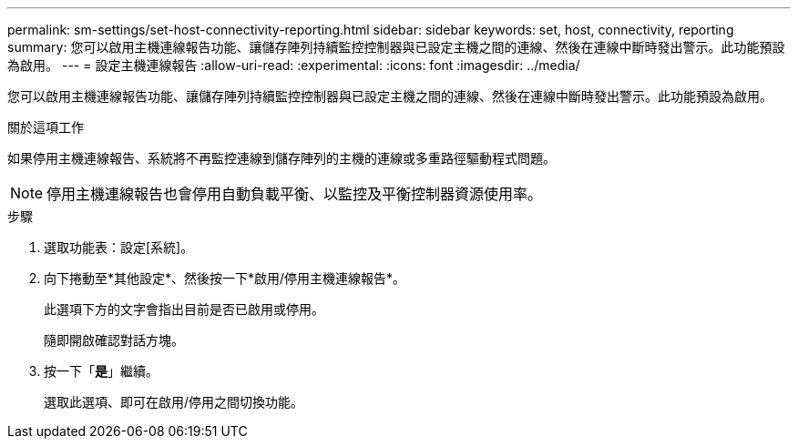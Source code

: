 ---
permalink: sm-settings/set-host-connectivity-reporting.html 
sidebar: sidebar 
keywords: set, host, connectivity, reporting 
summary: 您可以啟用主機連線報告功能、讓儲存陣列持續監控控制器與已設定主機之間的連線、然後在連線中斷時發出警示。此功能預設為啟用。 
---
= 設定主機連線報告
:allow-uri-read: 
:experimental: 
:icons: font
:imagesdir: ../media/


[role="lead"]
您可以啟用主機連線報告功能、讓儲存陣列持續監控控制器與已設定主機之間的連線、然後在連線中斷時發出警示。此功能預設為啟用。

.關於這項工作
如果停用主機連線報告、系統將不再監控連線到儲存陣列的主機的連線或多重路徑驅動程式問題。

[NOTE]
====
停用主機連線報告也會停用自動負載平衡、以監控及平衡控制器資源使用率。

====
.步驟
. 選取功能表：設定[系統]。
. 向下捲動至*其他設定*、然後按一下*啟用/停用主機連線報告*。
+
此選項下方的文字會指出目前是否已啟用或停用。

+
隨即開啟確認對話方塊。

. 按一下「*是*」繼續。
+
選取此選項、即可在啟用/停用之間切換功能。


